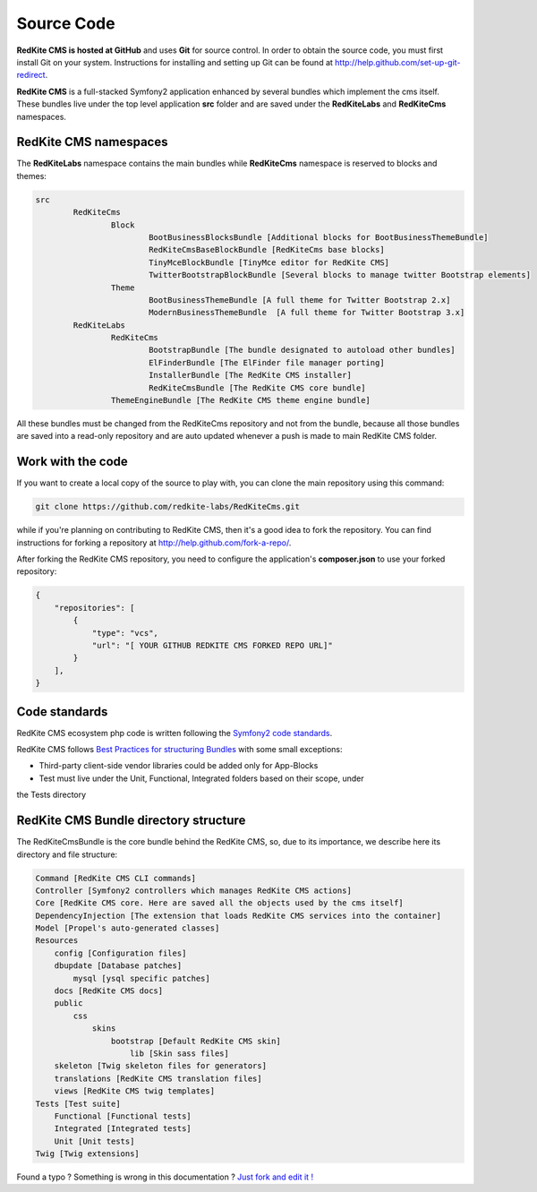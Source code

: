 Source Code
===========

**RedKite CMS is hosted at GitHub** and uses **Git** for source control. In order to obtain 
the source code, you must first install Git on your system. Instructions for installing 
and setting up Git can be found at http://help.github.com/set-up-git-redirect.

**RedKite CMS** is a full-stacked Symfony2 application enhanced by several bundles which
implement the cms itself. These bundles live under the top level application **src** folder
and are saved under the **RedKiteLabs** and **RedKiteCms** namespaces.

RedKite CMS namespaces
----------------------

The **RedKiteLabs** namespace contains the main bundles while **RedKiteCms** namespace is 
reserved to blocks and themes:

.. code:: text

	src
		RedKiteCms
			Block
				BootBusinessBlocksBundle [Additional blocks for BootBusinessThemeBundle]
				RedKiteCmsBaseBlockBundle [RedKiteCms base blocks]
				TinyMceBlockBundle [TinyMce editor for RedKite CMS]
				TwitterBootstrapBlockBundle [Several blocks to manage twitter Bootstrap elements]
			Theme
				BootBusinessThemeBundle [A full theme for Twitter Bootstrap 2.x]
				ModernBusinessThemeBundle  [A full theme for Twitter Bootstrap 3.x]
		RedKiteLabs
			RedKiteCms
				BootstrapBundle [The bundle designated to autoload other bundles]
				ElFinderBundle [The ElFinder file manager porting]
				InstallerBundle [The RedKite CMS installer]
				RedKiteCmsBundle [The RedKite CMS core bundle]
			ThemeEngineBundle [The RedKite CMS theme engine bundle]
			
All these bundles must be changed from the RedKiteCms repository and not from the bundle,
because all those bundles are saved into a read-only repository and are auto updated whenever
a push is made to main RedKite CMS folder.

Work with the code
------------------

If you want to create a local copy of the source to play with, you can clone 
the main repository using this command:

.. code:: text

    git clone https://github.com/redkite-labs/RedKiteCms.git

while if you're planning on contributing to RedKite CMS, then it's a good idea to fork the 
repository. You can find instructions for forking a repository at http://help.github.com/fork-a-repo/.

After forking the RedKite CMS repository, you need to configure the application's
**composer.json** to use your forked repository:

.. code:: text

    {
        "repositories": [
            {
                "type": "vcs",
                "url": "[ YOUR GITHUB REDKITE CMS FORKED REPO URL]"
            }
        ],
    }
	


Code standards
--------------

RedKite CMS ecosystem php code is written following the `Symfony2 code standards`_.

RedKite CMS follows `Best Practices for structuring Bundles`_ with some
small exceptions:

- Third-party client-side vendor libraries could be added only for App-Blocks
- Test must live under the Unit, Functional, Integrated folders based on their scope, under 
the Tests directory

RedKite CMS Bundle directory structure
--------------------------------------

The RedKiteCmsBundle is the core bundle behind the RedKite CMS, so, due to its importance, we 
describe here its directory and file structure:

.. code:: text

    Command [RedKite CMS CLI commands]
    Controller [Symfony2 controllers which manages RedKite CMS actions]
    Core [RedKite CMS core. Here are saved all the objects used by the cms itself]
    DependencyInjection [The extension that loads RedKite CMS services into the container]
    Model [Propel's auto-generated classes]
    Resources
        config [Configuration files]
        dbupdate [Database patches]
            mysql [ysql specific patches]
        docs [RedKite CMS docs]
        public
            css
                skins
                    bootstrap [Default RedKite CMS skin]
                        lib [Skin sass files]
        skeleton [Twig skeleton files for generators]
        translations [RedKite CMS translation files]
        views [RedKite CMS twig templates]
    Tests [Test suite]
        Functional [Functional tests]
        Integrated [Integrated tests]
        Unit [Unit tests]
    Twig [Twig extensions]


.. class:: fork-and-edit

Found a typo ? Something is wrong in this documentation ? `Just fork and edit it !`_

.. _`Just fork and edit it !`: https://github.com/redkite-labs/redkitecms-docs
.. _`Symfony2 code standards`: http://symfony.com/doc/current/contributing/code/standards.html
.. _`Best Practices for structuring Bundles`: http://symfony.com/doc/current/cookbook/bundles/best_practices.html
